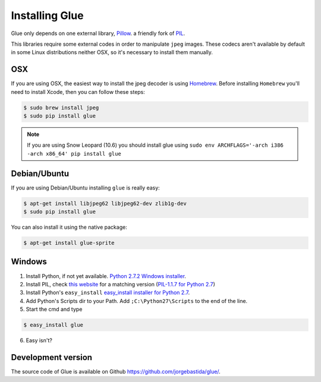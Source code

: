 Installing Glue
===============

Glue only depends on one external library, `Pillow <http://pypi.python.org/pypi/Pillow/>`_. a friendly fork of `PIL <http://www.pythonware.com/products/pil/>`_.

This libraries require some external codes in order to manipulate ``jpeg`` images. These codecs aren't available by default in some Linux distributions neither OSX, so it's necessary to install them manually.

OSX
---
If you are using OSX, the easiest way to install the jpeg decoder is using `Homebrew <http://mxcl.github.com/homebrew/>`_.
Before installing ``Homebrew`` you'll need to install Xcode, then you can follow these steps:

.. code-block:: bash

    $ sudo brew install jpeg
    $ sudo pip install glue

.. note::
    If you are using Snow Leopard (10.6) you should install glue using ``sudo env ARCHFLAGS='-arch i386 -arch x86_64' pip install glue``

Debian/Ubuntu
-------------
If you are using Debian/Ubuntu installing ``glue`` is really easy:

.. code-block:: bash

    $ apt-get install libjpeg62 libjpeg62-dev zlib1g-dev
    $ sudo pip install glue

You can also install it using the native package:

.. code-block:: bash

    $ apt-get install glue-sprite

Windows
-------

1. Install Python, if not yet available. `Python 2.7.2 Windows installer <http://www.python.org/ftp/python/2.7.2/python-2.7.2.msi>`_.

2. Install PIL, check `this website <http://www.lfd.uci.edu/~gohlke/pythonlibs/>`_ for a matching version (`PIL-1.1.7 for Python 2.7 <http://www.lfd.uci.edu/~gohlke/pythonlibs/xn3pw759/PIL-1.1.7.win32-py2.7.exe>`_)

3. Install Python's ``easy_install`` `easy_install installer for Python 2.7 <http://pypi.python.org/packages/2.7/s/setuptools/setuptools-0.6c11.win32-py2.7.exe>`_.

4. Add Python's Scripts dir to your Path. Add ``;C:\Python27\Scripts`` to the end of the line.

5. Start the cmd and type

.. code-block:: bash

    $ easy_install glue

6. Easy isn't?


Development version
-------------------

The source code of Glue is available on Github `https://github.com/jorgebastida/glue/ <https://github.com/jorgebastida/glue/>`_.
